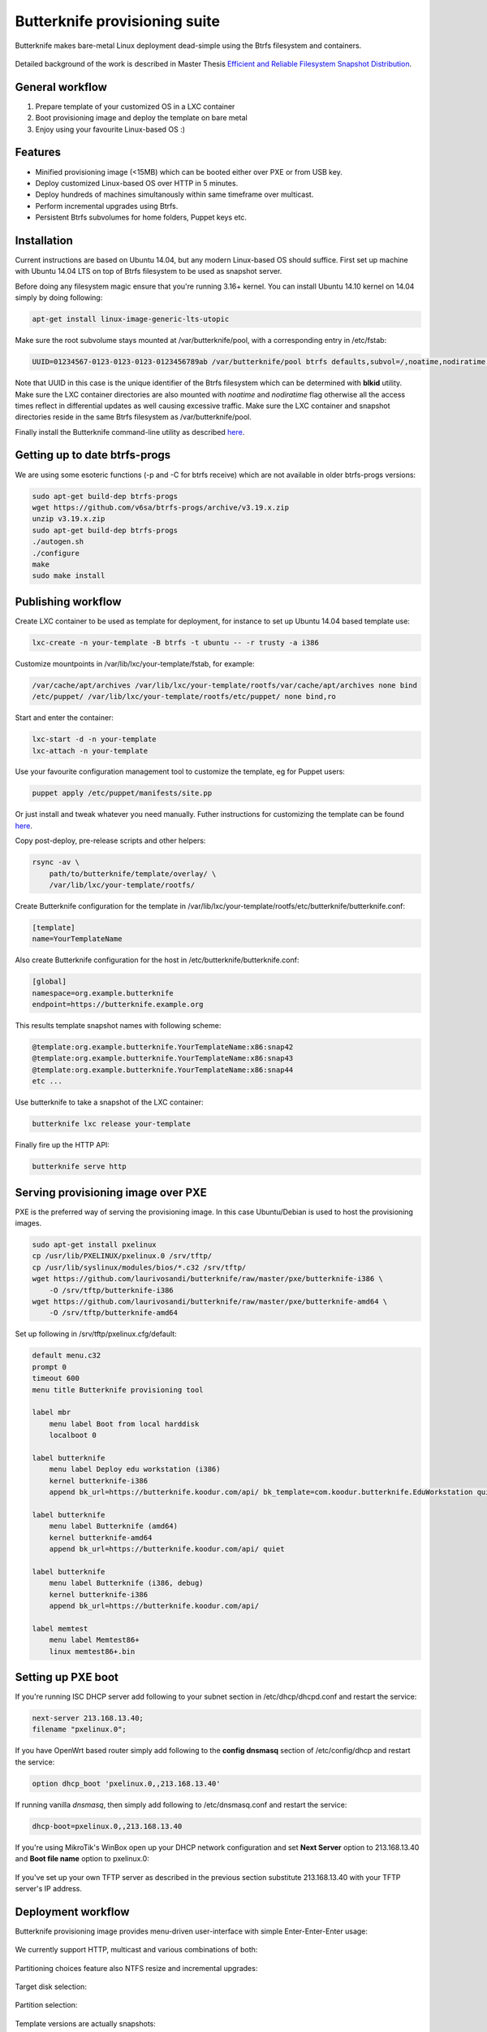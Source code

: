 Butterknife provisioning suite
==============================

Butterknife makes bare-metal Linux deployment dead-simple using the Btrfs
filesystem and containers.

.. figure:: img/butterknife-usecase-tee.png

Detailed background of the work is described in
Master Thesis
`Efficient and Reliable Filesystem Snapshot Distribution
<https://owncloud.koodur.com/index.php/s/5KOgVze9X2cOUkD>`_.
    
General workflow
----------------

1. Prepare template of your customized OS in a LXC container
2. Boot provisioning image and deploy the template on bare metal
3. Enjoy using your favourite Linux-based OS :)


Features
--------

* Minified provisioning image (<15MB) which can be booted either over PXE or from USB key.
* Deploy customized Linux-based OS over HTTP in 5 minutes.
* Deploy hundreds of machines simultanously within same timeframe over multicast.
* Perform incremental upgrades using Btrfs.
* Persistent Btrfs subvolumes for home folders, Puppet keys etc.

Installation
------------

Current instructions are based on Ubuntu 14.04, but any modern Linux-based
OS should suffice.
First set up machine with Ubuntu 14.04 LTS on top of Btrfs filesystem to
be used as snapshot server.

Before doing any filesystem magic ensure that you're running 3.16+ kernel.
You can install Ubuntu 14.10 kernel on 14.04 simply by doing following:

.. code:: bash

    apt-get install linux-image-generic-lts-utopic
    
Make sure the root subvolume stays mounted at /var/butterknife/pool,
with a corresponding entry in /etc/fstab:

.. code::

    UUID=01234567-0123-0123-0123-0123456789ab /var/butterknife/pool btrfs defaults,subvol=/,noatime,nodiratime 0 2

Note that UUID in this case is the unique identifier of the Btrfs filesystem
which can be determined with **blkid** utility.
Make sure the LXC container directories are also mounted with *noatime*
and *nodiratime* flag otherwise all the access times reflect in differential
updates as well causing excessive traffic.
Make sure the LXC container and snapshot directories
reside in the same Btrfs filesystem as 
/var/butterknife/pool.

Finally install the Butterknife command-line utility
as described `here <host/>`_.


Getting up to date btrfs-progs
------------------------------

We are using some esoteric functions (-p and -C for btrfs receive) which are not available in
older btrfs-progs versions:

.. code:: bash

    sudo apt-get build-dep btrfs-progs
    wget https://github.com/v6sa/btrfs-progs/archive/v3.19.x.zip
    unzip v3.19.x.zip
    sudo apt-get build-dep btrfs-progs
    ./autogen.sh
    ./configure
    make
    sudo make install


Publishing workflow
-------------------

Create LXC container to be used as template for deployment, for instance to 
set up Ubuntu 14.04 based template use:

.. code:: bash

    lxc-create -n your-template -B btrfs -t ubuntu -- -r trusty -a i386
    
Customize mountpoints in /var/lib/lxc/your-template/fstab, for example:

.. code::

    /var/cache/apt/archives /var/lib/lxc/your-template/rootfs/var/cache/apt/archives none bind
    /etc/puppet/ /var/lib/lxc/your-template/rootfs/etc/puppet/ none bind,ro

Start and enter the container:

.. code:: bash

    lxc-start -d -n your-template
    lxc-attach -n your-template

Use your favourite configuration management tool to customize the template,
eg for Puppet users:

.. code:: bash

    puppet apply /etc/puppet/manifests/site.pp

Or just install and tweak whatever you need manually.
Futher instructions for customizing the template can be found `here <template/>`_.

Copy post-deploy, pre-release scripts and other helpers:

.. code:: bash

    rsync -av \
        path/to/butterknife/template/overlay/ \
        /var/lib/lxc/your-template/rootfs/
        
Create Butterknife configuration for the template in
/var/lib/lxc/your-template/rootfs/etc/butterknife/butterknife.conf:

.. code:: ini

    [template]
    name=YourTemplateName

Also create Butterknife configuration for the host in 
/etc/butterknife/butterknife.conf:

.. code:: ini

    [global]
    namespace=org.example.butterknife
    endpoint=https://butterknife.example.org
    
This results template snapshot names with following scheme:

.. code::

    @template:org.example.butterknife.YourTemplateName:x86:snap42
    @template:org.example.butterknife.YourTemplateName:x86:snap43
    @template:org.example.butterknife.YourTemplateName:x86:snap44
    etc ...

Use butterknife to take a snapshot of the LXC container:

.. code:: bash

    butterknife lxc release your-template
    
Finally fire up the HTTP API:

.. code:: bash

    butterknife serve http


Serving provisioning image over PXE
-----------------------------------

PXE is the preferred way of serving the provisioning image.
In this case Ubuntu/Debian is used to host the provisioning images.

.. code:: bash

    sudo apt-get install pxelinux
    cp /usr/lib/PXELINUX/pxelinux.0 /srv/tftp/
    cp /usr/lib/syslinux/modules/bios/*.c32 /srv/tftp/
    wget https://github.com/laurivosandi/butterknife/raw/master/pxe/butterknife-i386 \
        -O /srv/tftp/butterknife-i386
    wget https://github.com/laurivosandi/butterknife/raw/master/pxe/butterknife-amd64 \
        -O /srv/tftp/butterknife-amd64

Set up following in /srv/tftp/pxelinux.cfg/default:

.. code::

    default menu.c32
    prompt 0
    timeout 600
    menu title Butterknife provisioning tool

    label mbr
        menu label Boot from local harddisk
        localboot 0

    label butterknife
        menu label Deploy edu workstation (i386)
        kernel butterknife-i386
        append bk_url=https://butterknife.koodur.com/api/ bk_template=com.koodur.butterknife.EduWorkstation quiet

    label butterknife
        menu label Butterknife (amd64)
        kernel butterknife-amd64
        append bk_url=https://butterknife.koodur.com/api/ quiet

    label butterknife
        menu label Butterknife (i386, debug)
        kernel butterknife-i386
        append bk_url=https://butterknife.koodur.com/api/

    label memtest
        menu label Memtest86+
        linux memtest86+.bin
        

Setting up PXE boot
-------------------

If you're running ISC DHCP server add following to your subnet section
in /etc/dhcp/dhcpd.conf and restart the service:

.. code::

    next-server 213.168.13.40;
    filename "pxelinux.0";

If you have OpenWrt based router simply add following to 
the **config dnsmasq** section of /etc/config/dhcp and restart
the service:

.. code::

    option dhcp_boot 'pxelinux.0,,213.168.13.40'

If running vanilla *dnsmasq*, then simply add following to /etc/dnsmasq.conf
and restart the service:

.. code::

    dhcp-boot=pxelinux.0,,213.168.13.40
 
If you're using MikroTik's WinBox open up your DHCP network configuration and
set **Next Server** option to 213.168.13.40 and **Boot file name** option to 
pxelinux.0:

.. figure:: img/mikrotik-pxe-boot.png

If you've set up your own TFTP server as described in the previous
section substitute 213.168.13.40 with your TFTP server's IP address.
 
Deployment workflow
-------------------

Butterknife provisioning image provides menu-driven user-interface
with simple Enter-Enter-Enter usage:

.. figure:: img/butterknife-main-screen.png
    
We currently support HTTP, multicast and various combinations of both:
    
.. figure:: img/butterknife-transfer-method.png

Partitioning choices feature also NTFS resize and incremental upgrades:

.. figure:: img/butterknife-partitioning-method.png
    
Target disk selection:

.. figure:: http://lauri.vosandi.com/cache/c8683a45f56cc88895646b7090b021af.png
    
Partition selection:
    
.. figure:: http://lauri.vosandi.com/cache/c348448d183ea384b30bbdd4e590cab4.png
    
Template versions are actually snapshots:
    
.. figure:: img/butterknife-select-version.png

These steps should be enough to deploy a Linux-based OS in no time.

Recovery console
----------------

In case you need to recover already deployed instance or delete old
templates pick Advanced Options from main menu which brings up following:

.. figure:: img/butterknife-advanced-options.png

All instances can be easily entered via instance maintenance entry:

.. figure:: img/butterknife-instance-list.png

    
